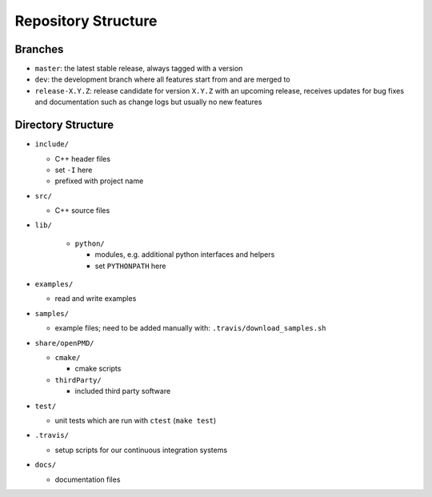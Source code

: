 .. _development-repostructure:

Repository Structure
====================

Branches
--------

* ``master``: the latest stable release, always tagged with a version
* ``dev``: the development branch where all features start from and are merged to
* ``release-X.Y.Z``: release candidate for version ``X.Y.Z`` with an upcoming release, receives updates for bug fixes and documentation such as change logs but usually no new features

Directory Structure
-------------------

* ``include/``

  * C++ header files
  * set ``-I`` here
  * prefixed with project name

* ``src/``

  * C++ source files

* ``lib/``

    * ``python/``

      * modules, e.g. additional python interfaces and helpers
      * set ``PYTHONPATH`` here

* ``examples/``

  * read and write examples

* ``samples/``

  * example files; need to be added manually with:
    ``.travis/download_samples.sh``

* ``share/openPMD/``

  * ``cmake/``

    * cmake scripts

  * ``thirdParty/``

    * included third party software

* ``test/``

  * unit tests which are run with ``ctest`` (``make test``)

* ``.travis/``

  * setup scripts for our continuous integration systems

* ``docs/``

  * documentation files
